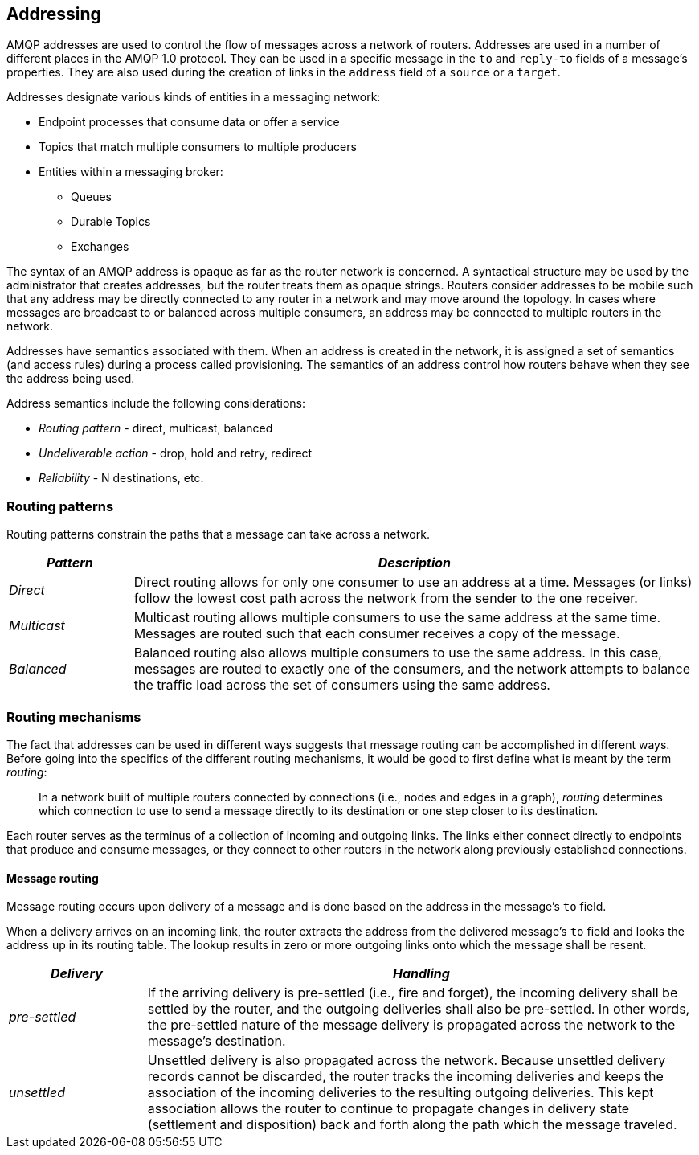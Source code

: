////
Licensed to the Apache Software Foundation (ASF) under one
or more contributor license agreements.  See the NOTICE file
distributed with this work for additional information
regarding copyright ownership.  The ASF licenses this file
to you under the Apache License, Version 2.0 (the
"License"); you may not use this file except in compliance
with the License.  You may obtain a copy of the License at

  http://www.apache.org/licenses/LICENSE-2.0

Unless required by applicable law or agreed to in writing,
software distributed under the License is distributed on an
"AS IS" BASIS, WITHOUT WARRANTIES OR CONDITIONS OF ANY
KIND, either express or implied.  See the License for the
specific language governing permissions and limitations
under the License
////

[[addressing]]
Addressing
----------

AMQP addresses are used to control the flow of messages across a network
of routers. Addresses are used in a number of different places in the
AMQP 1.0 protocol. They can be used in a specific message in the `to`
and `reply-to` fields of a message's properties. They are also used
during the creation of links in the `address` field of a `source` or
a `target`.

Addresses designate various kinds of entities in a messaging network:

* Endpoint processes that consume data or offer a service
* Topics that match multiple consumers to multiple producers
* Entities within a messaging broker:
** Queues
** Durable Topics
** Exchanges

The syntax of an AMQP address is opaque as far as the router network is
concerned. A syntactical structure may be used by the administrator that
creates addresses, but the router treats them as opaque strings. Routers
consider addresses to be mobile such that any address may be directly
connected to any router in a network and may move around the topology.
In cases where messages are broadcast to or balanced across multiple
consumers, an address may be connected to multiple routers in the
network.

Addresses have semantics associated with them. When an address is
created in the network, it is assigned a set of semantics (and access
rules) during a process called provisioning. The semantics of an address
control how routers behave when they see the address being used.

Address semantics include the following considerations:

* _Routing pattern_ - direct, multicast, balanced
* _Undeliverable action_ - drop, hold and retry, redirect
* _Reliability_ - N destinations, etc.

[[routing-patterns]]
Routing patterns
~~~~~~~~~~~~~~~~

Routing patterns constrain the paths that a message can take across a
network.

[width="100%",cols="18%,82%",options="header",]
|=======================================================================
|_Pattern_ |_Description_
|_Direct_ |Direct routing allows for only one consumer to use an address
at a time. Messages (or links) follow the lowest cost path across the
network from the sender to the one receiver.

|_Multicast_ |Multicast routing allows multiple consumers to use the
same address at the same time. Messages are routed such that each
consumer receives a copy of the message.

|_Balanced_ |Balanced routing also allows multiple consumers to use the
same address. In this case, messages are routed to exactly one of the
consumers, and the network attempts to balance the traffic load across
the set of consumers using the same address.
|=======================================================================

[[routing-mechanisms]]
Routing mechanisms
~~~~~~~~~~~~~~~~~~

The fact that addresses can be used in different ways suggests that
message routing can be accomplished in different ways. Before going into
the specifics of the different routing mechanisms, it would be good to
first define what is meant by the term __routing__:

_____________________________________________________________________________________________________________________________________________________________________________________________________________________________________
In a network built of multiple routers connected by connections (i.e.,
nodes and edges in a graph), _routing_ determines which connection to
use to send a message directly to its destination or one step closer to
its destination.
_____________________________________________________________________________________________________________________________________________________________________________________________________________________________________

Each router serves as the terminus of a collection of incoming and
outgoing links. The links either connect directly to endpoints that
produce and consume messages, or they connect to other routers in the
network along previously established connections.

[[message-routing]]
Message routing
^^^^^^^^^^^^^^^

Message routing occurs upon delivery of a message and is done based on
the address in the message's `to` field.

When a delivery arrives on an incoming link, the router extracts the
address from the delivered message's `to` field and looks the address up
in its routing table. The lookup results in zero or more outgoing links
onto which the message shall be resent.

[width="100%",cols="20%,80%",options="header",]
|=======================================================================
|_Delivery_ |_Handling_
|_pre-settled_ |If the arriving delivery is pre-settled (i.e., fire and
forget), the incoming delivery shall be settled by the router, and the
outgoing deliveries shall also be pre-settled. In other words, the
pre-settled nature of the message delivery is propagated across the
network to the message's destination.

|_unsettled_ |Unsettled delivery is also propagated across the network.
Because unsettled delivery records cannot be discarded, the router
tracks the incoming deliveries and keeps the association of the incoming
deliveries to the resulting outgoing deliveries. This kept association
allows the router to continue to propagate changes in delivery state
(settlement and disposition) back and forth along the path which the
message traveled.
|=======================================================================
